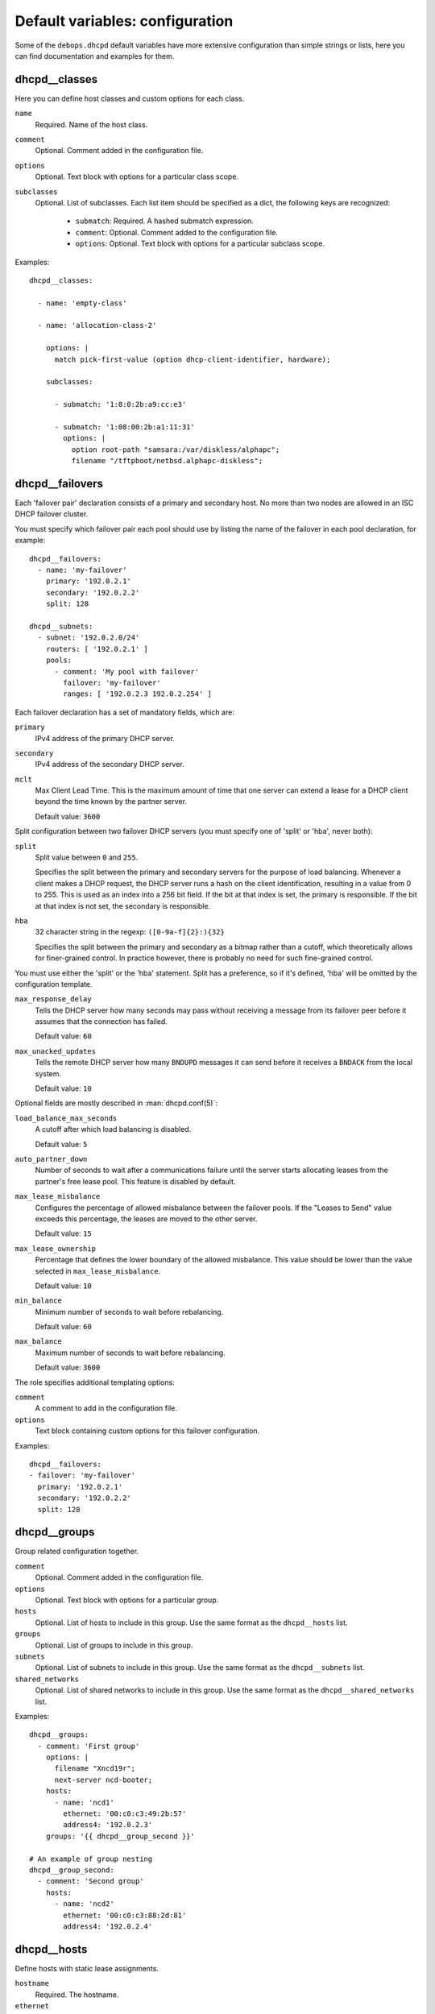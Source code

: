 .. Copyright (C) 2014-2018 Maciej Delmanowski <drybjed@gmail.com>
.. Copyright (C) 2020 CipherMail B.V. <https://www.ciphermail.com/>
.. Copyright (C) 2014-2018, 2020 DebOps <https://debops.org/>
.. SPDX-License-Identifier: GPL-3.0-only

Default variables: configuration
================================

Some of the ``debops.dhcpd`` default variables have more extensive configuration
than simple strings or lists, here you can find documentation and examples for
them.

.. only:: html

   .. contents::
      :local:
      :depth: 1

.. _dhcpd__ref_classes:

dhcpd__classes
--------------

Here you can define host classes and custom options for each class.

``name``
  Required. Name of the host class.

``comment``
  Optional. Comment added in the configuration file.

``options``
  Optional. Text block with options for a particular class scope.

``subclasses``
  Optional. List of subclasses. Each list item should be specified as a dict,
  the following keys are recognized:

    - ``submatch``: Required. A hashed submatch expression.
    - ``comment``: Optional. Comment added to the configuration file.
    - ``options``: Optional. Text block with options for a particular subclass
      scope.

Examples::

  dhcpd__classes:

    - name: 'empty-class'

    - name: 'allocation-class-2'

      options: |
        match pick-first-value (option dhcp-client-identifier, hardware);

      subclasses:

        - submatch: '1:8:0:2b:a9:cc:e3'

        - submatch: '1:08:00:2b:a1:11:31'
          options: |
            option root-path "samsara:/var/diskless/alphapc";
            filename "/tftpboot/netbsd.alphapc-diskless";

.. _dhcpd__ref_failovers:

dhcpd__failovers
----------------

Each 'failover pair' declaration consists of a primary and secondary host. No
more than two nodes are allowed in an ISC DHCP failover cluster.

You must specify which failover pair each pool should use by listing the name of
the failover in each pool declaration, for example::

    dhcpd__failovers:
      - name: 'my-failover'
        primary: '192.0.2.1'
        secondary: '192.0.2.2'
        split: 128

    dhcpd__subnets:
      - subnet: '192.0.2.0/24'
        routers: [ '192.0.2.1' ]
        pools:
          - comment: 'My pool with failover'
            failover: 'my-failover'
            ranges: [ '192.0.2.3 192.0.2.254' ]

Each failover declaration has a set of mandatory fields, which are:

``primary``
  IPv4 address of the primary DHCP server.

``secondary``
  IPv4 address of the secondary DHCP server.

``mclt``
  Max Client Lead Time. This is the maximum amount of time that one server can
  extend a lease for a DHCP client beyond the time known by the partner server.

  Default value: ``3600``

Split configuration between two failover DHCP servers (you must specify one of
'split' or 'hba', never both):

``split``
  Split value between ``0`` and ``255``.

  Specifies the split between the primary and secondary servers for the purpose
  of load balancing. Whenever a client makes a DHCP request, the DHCP server
  runs a hash on the client identification, resulting in a value from 0 to 255.
  This is used as an index into a 256 bit field. If the bit at that index is
  set, the primary is responsible. If the bit at that index is not set, the
  secondary is responsible.

``hba``
  32 character string in the regexp: ``([0-9a-f]{2}:){32}``

  Specifies the split between the primary and secondary as a bitmap rather than
  a cutoff, which theoretically allows for finer-grained control. In practice
  however, there is probably no need for such fine-grained control.

You must use either the 'split' or the 'hba' statement. Split has a preference,
so if it's defined, 'hba' will be omitted by the configuration template.

``max_response_delay``
  Tells the DHCP server how many seconds may pass without receiving a message
  from its failover peer before it assumes that the connection has failed.

  Default value: ``60``

``max_unacked_updates``
  Tells the remote DHCP server how many ``BNDUPD`` messages it can send before
  it receives a ``BNDACK`` from the local system.

  Default value: ``10``

Optional fields are mostly described in :man:`dhcpd.conf(5)`:

``load_balance_max_seconds``
  A cutoff after which load balancing is disabled.

  Default value: ``5``

``auto_partner_down``
  Number of seconds to wait after a communications failure until the server
  starts allocating leases from the partner's free lease pool. This feature is
  disabled by default.

``max_lease_misbalance``
  Configures the percentage of allowed misbalance between the failover pools. If
  the "Leases to Send" value exceeds this percentage, the leases are moved to
  the other server.

  Default value: ``15``

``max_lease_ownership``
  Percentage that defines the lower boundary of the allowed misbalance. This
  value should be lower than the value selected in ``max_lease_misbalance``.

  Default value: ``10``

``min_balance``
  Minimum number of seconds to wait before rebalancing.

  Default value: ``60``

``max_balance``
  Maximum number of seconds to wait before rebalancing.

  Default value: ``3600``

The role specifies additional templating options:

``comment``
  A comment to add in the configuration file.

``options``
  Text block containing custom options for this failover configuration.

Examples::

  dhcpd__failovers:
  - failover: 'my-failover'
    primary: '192.0.2.1'
    secondary: '192.0.2.2'
    split: 128

.. _dhcpd__ref_groups:

dhcpd__groups
-------------

Group related configuration together.

``comment``
  Optional. Comment added in the configuration file.

``options``
  Optional. Text block with options for a particular group.

``hosts``
  Optional. List of hosts to include in this group. Use the same format as the
  ``dhcpd__hosts`` list.

``groups``
  Optional. List of groups to include in this group.

``subnets``
  Optional. List of subnets to include in this group. Use the same format as the
  ``dhcpd__subnets`` list.

``shared_networks``
  Optional. List of shared networks to include in this group. Use the same format as the
  ``dhcpd__shared_networks`` list.

Examples::

    dhcpd__groups:
      - comment: 'First group'
        options: |
          filename "Xncd19r";
          next-server ncd-booter;
        hosts:
          - name: 'ncd1'
            ethernet: '00:c0:c3:49:2b:57'
            address4: '192.0.2.3'
        groups: '{{ dhcpd__group_second }}'

    # An example of group nesting
    dhcpd__group_second:
      - comment: 'Second group'
        hosts:
          - name: 'ncd2'
            ethernet: '00:c0:c3:88:2d:81'
            address4: '192.0.2.4'

.. _dhcpd__ref_hosts:

dhcpd__hosts
------------

Define hosts with static lease assignments.

``hostname``
  Required. The hostname.

``ethernet``
  Required if ``address4`` is set. Ethernet address of this host.

``address4``
  Optional. IPv4 address of this host.

``address6``
  Optional. IPv6 address of this host.

``comment``
  Optional. A comment added in the configuration file.

``options``
  Optional. Text block containing custom options for this host.

Examples::

  dhcpd__hosts:
    - hostname: 'ncd1'
      address4: '192.0.2.3'
      address6: '2001:db8::3'
      ethernet: '00:c0:c3:49:2b:57'

.. _dhcpd__ref_keys:

dhcpd__keys
-----------

This list lets you define symmetric keys used to update DNS zones with
information configured using DHCP.

``name``
  Required. Name of the key.

``algorithm``
  Required. Name of the algorithm to use, for example ``hmac-sha256``.

``secret``
  Required. Symmetric key shared between the DHCP and DNS servers.

``comment``
  Optional. A comment added in the configuration file.

``options``
  Optional. Text block containing custom options for this key.

Examples::

  dhcpd__keys:
    - name: 'secure-key'
      algorithm: 'hmac-sha256'
      secret: '{{ lookup("file", secret + "/dhcpd/tsig-keys/secure-key") }}'

.. _dhcpd__ref_shared_networks:

dhcpd__shared_networks
----------------------

List of shared networks which combine specified subnets together.

``name``
  Required. Name of the shared network.

``subnets``
  Required. List of subnets included in this shared network. Use the same format
  as the :ref:`dhcpd__ref_subnets` list.

``comment``
  Optional. A comment added in the configuration file.

``options``
  Optional. Text block containing custom options for this shared network.

Examples::

    dhcpd__shared_networks:
      - name: 'shared-net'
        comment: 'Local shared network'
        options: |
          default-lease-time 600;
          max-lease-time 900;
        subnets:
          - subnet: '192.0.2.0/24'
            routers: [ '192.0.2.1' ]

          - subnet: '198.51.100.0/24'
            routers: [ '198.51.100.1', '198.51.100.2' ]
            options: |
              default-lease-time 300;
              max-lease-time 7200;
            pools:
              - comment: "A pool in a subnet"
                ranges: [ '198.51.100.3 198.51.100.254' ]

.. _dhcpd__ref_subnets:

dhcpd__subnets
--------------

List of subnets.

``subnet``
  Required. The subnet, in CIDR notation (e.g. ``192.0.2.0/24`` or
  ``2001:db8::/64``).

``comment``
  Optional. A comment added in the configuration file.

``options``
  Optional. Text block containing custom options for this subnet.

``routers``
  Optional. List of IP addresses of the routers for this subnet. This option is
  not applicable to IPv6 subnets as NDP is used there to discover the routers.

``ranges``
  Optional. List of address ranges for dynamic lease assignment. The format of
  each range item is '<first address><space><last address>' for both IPv4 and
  IPv6, but you can use CIDR notation for IPv6 as well.

``pools``
  Optional. List of address pools within the subnet. Each pool must be specified
  as a dict, the following keys are recognized:

  - ``comment``: a comment added in the configuration file.

  - ``options``: text block containing custom options for this pool.

  - ``ranges``: list of address ranges for dynamic lease assignment. The format
    of each range item is '<first address><space><last address>' for both IPv4
    and IPv6, but you can use CIDR notation for IPv6 as well.

Examples::

    dhcpd__subnets:
      - subnet: '192.0.2.0/24'
        comment: 'Example IPv4 subnet'
        pools:
          - comment: 'Reserved for static assignments'
            options: |
              deny unknown-clients;
            ranges: [ '192.0.2.2 192.0.2.49' ]

          - comment: 'Pool for dynamic clients'
            ranges: [ '192.0.2.50 192.0.2.254' ]

      - subnet: '2001:db8::/64'
        comment: 'Example IPv6 subnet'
        pools:
          - ranges:
              - '2001:db8::1:0 2001:db8::1:ffff'
              - '2001:db8::2:0/112'

.. _dhcpd__ref_zones:

dhcpd__zones
------------

This list lets you define DNS zones to update with information configured using
DHCP.

``zone``
  Required. DNS domain name of a zone, needs to end with a dot (``.``)

``primary``
  Required. IP address of the primary DNS server for the specified zone.

``key``
  Required. Name of the symmetric key (specified in :ref:`dhcpd__ref_keys`) used
  to authorize DNS updates for this zone.

``comment``
  Optional. A comment added in the configuration file.

``options``
  Optional. Text block containing custom options for this zone.

Examples::

  dhcpd__zones:
    - zone: "example.org."
      primary: "192.0.2.1"
      key: "secure-key"
